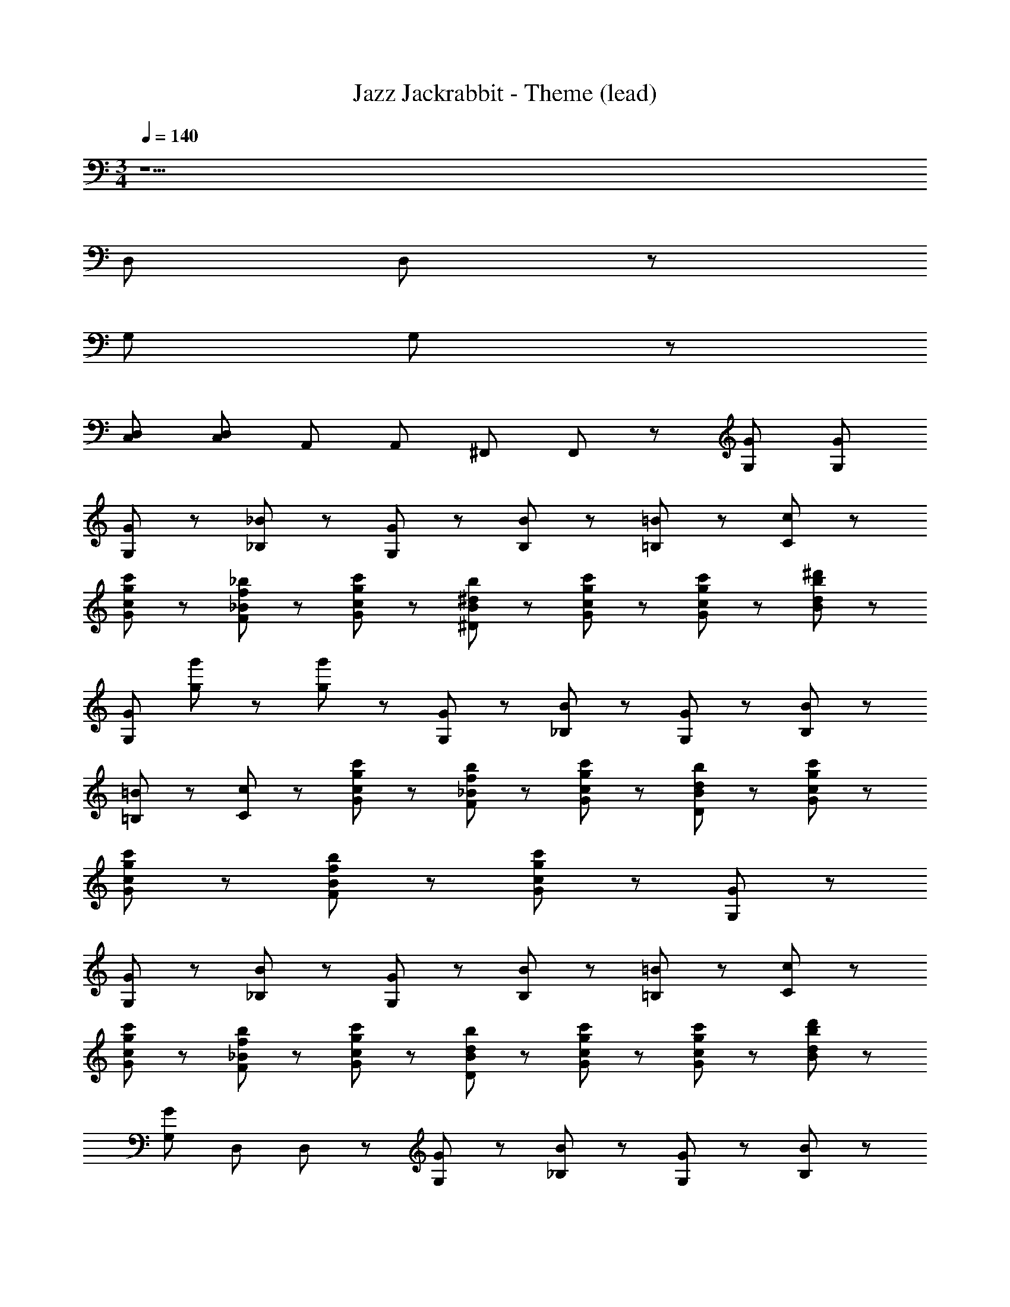 X: 1
T: Jazz Jackrabbit - Theme (lead)
Z: ABC Generated by Starbound Composer
L: 1/8
M: 3/4
Q: 1/4=140
K: C
z25 
[D,23/48z/6] D,23/48 z425/48 
[G,23/48z/6] G,23/48 z497/48 
[D,23/48C,23/48z/6] [D,23/48C,23/48z/3] [A,,23/48z/6] [A,,23/48z/3] [^F,,47/48z/6] F,,47/48 z17/48 [G,167/48G167/48z3] [G,143/48G143/48z5/2] 
[G23/48G,23/48] z/48 [_B47/48_B,47/48] z/48 [G23/48G,23/48] z/48 [B143/48B,143/48] z/48 [=B,71/48=B71/48] z/48 [C71/48c71/48] z/48 
[c47/48c'47/48G71/48g71/48] z25/48 [_b47/48_B47/48F47/48f47/48] z/48 [c71/48c'71/48G71/48g71/48] z/48 [b23/48B23/48^D23/48^d23/48] z/48 [c'47/48c47/48G71/48g71/48] z25/48 [c'47/48c47/48G71/48g71/48] z25/48 [d143/48^d'143/48B191/48b191/48] z/48 
[G,167/48G167/48z] [g23/48g'23/48] z49/48 [g23/48g'23/48] z121/48 [G,23/48G23/48] z/48 [B47/48_B,47/48] z/48 [G,23/48G23/48] z/48 [B143/48B,143/48] z/48 
[=B71/48=B,71/48] z/48 [c71/48C71/48] z/48 [c47/48c'47/48G47/48g47/48] z25/48 [b47/48_B47/48F47/48f47/48] z/48 [c'71/48c71/48G71/48g71/48] z/48 [b23/48B23/48D23/48d23/48] z/48 [c47/48c'47/48G47/48g47/48] z25/48 
[c'47/48c47/48G47/48g47/48] z25/48 [b47/48B47/48F47/48f47/48] z/48 [c'95/48c95/48G95/48g95/48] z/48 [G167/48G,167/48] z97/48 
[G,23/48G23/48] z/48 [B47/48_B,47/48] z/48 [G23/48G,23/48] z/48 [B,143/48B143/48] z/48 [=B,71/48=B71/48] z/48 [c71/48C71/48] z/48 
[c'47/48c47/48G71/48g71/48] z25/48 [b47/48_B47/48F47/48f47/48] z/48 [c71/48c'71/48G71/48g71/48] z/48 [B23/48b23/48D23/48d23/48] z/48 [c'47/48c47/48G71/48g71/48] z25/48 [c'47/48c47/48G71/48g71/48] z25/48 [d'143/48d143/48B143/48b143/48] z/48 
[G,167/48G167/48z] [D,23/48z/6] D,23/48 z185/48 [G23/48G,23/48] z/48 [B47/48_B,47/48] z/48 [G23/48G,23/48] z/48 [B143/48B,143/48] z/48 
[G,23/48=B,71/48=B71/48z/6] G,23/48 z41/48 [c71/48C71/48] z/48 [c47/48c'47/48G47/48g47/48] z25/48 [_B47/48b47/48F47/48f47/48] z/48 [c'71/48c71/48G71/48g71/48] z/48 [B23/48b23/48D23/48d23/48] z/48 [d'47/48d47/48G47/48g47/48] z25/48 
[d47/48d'47/48G47/48g47/48] z/48 [=d119/48=d'119/48b287/48B359/48z] [D,23/48z/6] [D,23/48z/3] [A,,23/48z/6] [A,,23/48z/3] [F,,47/48z/6] F,,47/48 z65/48 [D,23/48z/6] D,23/48 z425/48 
[G,23/48z/6] G,23/48 z305/48 [c11/48C11/48] z/48 [^G,11/48^G11/48] z/48 [F47/48F,47/48] z/48 
[G,23/48G23/48] z/48 [D47/48^d47/48] z/48 [f23/48F23/48] z/48 [F23/48f23/48C23/48c23/48] z/48 [d23/48D23/48_B,23/48B23/48D,23/48z/6] [D,23/48z/3] [F23/48f23/48G,23/48G23/48A,,23/48z/6] [A,,23/48z/3] [B47/48b47/48D47/48d47/48F,,47/48z/6] [F,,47/48z5/6] [c167/48c'167/48F167/48f167/48z3/2] [D,23/48z/6] D,23/48 z65/48 
[F143/48f143/48G191/48^g191/48] z217/48 [=G,23/48z/6] G,23/48 z497/48 
[D,23/48z/6] [D,23/48z/3] [A,,23/48z/6] [A,,23/48z/3] [F,,47/48z/6] F,,47/48 z3521/48 
[D,23/48z/6] D,23/48 z425/48 
[G,23/48z/6] G,23/48 z497/48 
[D,23/48C,23/48z/6] [D,23/48C,23/48z/3] [A,,23/48z/6] [A,,23/48z/3] [F,,47/48z/6] F,,47/48 z17/48 [=g77/24=G77/24z3] [G,47/48G47/48] z/48 [G,23/48G23/48] z/48 [F,47/48F47/48] z/48 
[G23/48g23/48G,239/48G239/48] z/48 [b47/48B47/48] z/48 [G23/48g23/48] z/48 [B143/48b143/48] z/48 [=B71/48=b71/48G,71/48G71/48] z/48 [c71/48c'71/48C,71/48C71/48] z/48 
[c'47/48c47/48G47/48g47/48] z25/48 [_B47/48_b47/48F47/48f47/48] z/48 [c71/48c'71/48G71/48g71/48] z/48 [b23/48B23/48D23/48d23/48] z/48 [c47/48c'47/48G47/48g47/48] z25/48 [c47/48c'47/48G47/48g47/48] z25/48 [^d'143/48d143/48B287/48b287/48] z/48 
[G77/24g77/24z3] [G,47/48G47/48] z/48 [G,23/48G23/48] z/48 [F,47/48F47/48] z/48 [g23/48G23/48G,239/48G239/48] z/48 [B47/48b47/48] z/48 [g23/48G23/48] z/48 [B143/48b143/48] z/48 
[=B71/48=b71/48G,71/48G71/48] z/48 [c71/48c'71/48C,71/48C71/48] z/48 [c47/48c'47/48G47/48g47/48] z25/48 [_B47/48_b47/48F47/48f47/48] z/48 [c71/48c'71/48G71/48g71/48] z/48 [b23/48B23/48D23/48d23/48] z/48 [c'47/48c47/48G47/48g47/48] z25/48 
[c'47/48c47/48G47/48g47/48] z25/48 [b47/48B47/48F47/48f47/48] z/48 [c'95/48c95/48G143/48g143/48] z/48 [G77/24g77/24z] [g23/48g'23/48] z49/48 [g23/48g'23/48] z/48 [G,47/48G47/48] z/48 
[G,23/48G23/48] z/48 [F,47/48F47/48] z/48 [G23/48g23/48G,239/48G239/48] z/48 [b47/48B47/48] z/48 [G23/48g23/48] z/48 [b143/48B143/48] z/48 [=B71/48=b71/48G,71/48G71/48] z/48 
[c'71/48c71/48C,71/48C71/48] z/48 [c'47/48c47/48G47/48g47/48] z25/48 [_B47/48_b47/48F47/48f47/48] z/48 [c'71/48c71/48G71/48g71/48] z/48 [b23/48B23/48D23/48d23/48] z/48 [c'47/48c47/48G47/48g47/48] z25/48 [c47/48c'47/48G47/48g47/48] z25/48 
[d'143/48d143/48B191/48b191/48] z/48 [G77/24g77/24z] [g23/48g'23/48D,23/48z/6] D,23/48 z41/48 [=d23/48=d'23/48] z/48 [f47/48f'47/48] z/48 [g23/48g'23/48] z/48 [F,47/48F47/48] z/48 
[g23/48G23/48G,239/48G239/48] z/48 [B47/48b47/48] z/48 [g23/48G23/48] z/48 [B143/48b143/48] z/48 [G,23/48=B71/48=b71/48G,71/48G71/48z/6] G,23/48 z41/48 [c71/48c'71/48C,71/48C71/48] z/48 
[c47/48c'47/48G47/48g47/48] z25/48 [_B47/48_b47/48F47/48f47/48] z/48 [c'71/48c71/48G71/48g71/48] z/48 [b23/48B23/48D23/48^d23/48] z/48 [d47/48^d'47/48G47/48g47/48] z25/48 [G47/48g47/48d'71/48d71/48] z25/48 [=d47/48=d'47/48B71/48b71/48z/2] 
[D,23/48z/6] [D,23/48z/3] [A,,23/48z/6] [A,,23/48z/3] [d'47/48d47/48B47/48b47/48F,,47/48z/6] [F,,47/48z5/6] [c77/24c'77/24G191/48g191/48z3/2] [D,23/48z/6] D,23/48 z425/48 
[G,23/48z/6] G,23/48 z113/48 [c47/48c'47/48G47/48g47/48] z25/48 [b47/48B47/48F47/48f47/48] z/48 [c71/48c'71/48G71/48g71/48] z/48 [B23/48b23/48D23/48^d23/48] z/48 [d47/48^d'47/48G47/48g47/48] z25/48 
[G47/48g47/48d71/48d'71/48] z25/48 [=d47/48=d'47/48B71/48b71/48z/2] [D,23/48z/6] [D,23/48z/3] [A,,23/48z/6] [A,,23/48z/3] [d'47/48d47/48B47/48b47/48F,,47/48z/6] [F,,47/48z5/6] [c'85/16c85/16G85/16g85/16z3/2] [D,23/48z/6] D,23/48 z425/48 
[G,23/48z/6] G,23/48 z113/48 [c47/48c'47/48G47/48g47/48] z25/48 [B47/48b47/48F47/48f47/48] z/48 [c'71/48c71/48G71/48g71/48] z/48 [B23/48b23/48D23/48^d23/48] z/48 [^d'47/48d47/48G47/48g47/48] z25/48 
[G47/48g47/48d'71/48d71/48] z25/48 [=d47/48=d'47/48B71/48b71/48z/2] [D,23/48z/6] [D,23/48z/3] [A,,23/48z/6] [A,,23/48z/3] [d47/48d'47/48B47/48b47/48F,,47/48z/6] [F,,47/48z5/6] [G191/48g191/48c'85/16c85/16z3/2] [D,23/48z/6] D,23/48 z425/48 
[G,23/48z/6] G,23/48 z113/48 [c47/48c'47/48G47/48g47/48] z25/48 [b47/48B47/48F47/48f47/48] z/48 [c'71/48c71/48G71/48g71/48] z/48 [B23/48b23/48D23/48^d23/48] z/48 [d47/48^d'47/48G47/48g47/48] z25/48 
[G47/48g47/48d71/48d'71/48] z25/48 [=d'47/48=d47/48B71/48b71/48z/2] [D,23/48z/6] [D,23/48z/3] [A,,23/48z/6] [A,,23/48z/3] [d47/48d'47/48B47/48b47/48F,,47/48z/6] [F,,47/48z5/6] [G191/48g191/48c'85/16c85/16] z985/48 
[g23/48G23/48] z/48 [f23/48F23/48] z/48 [D71/48^d71/48] z/48 [f11/48F11/48] z/48 [d11/48D11/48] z/48 [c47/48C47/48] z/48 [C23/48c23/48] z/48 [D47/48d47/48] z/48 [C143/48c143/48] z/48 
[c23/48C23/48] z/48 [d47/48D47/48] z/48 [c23/48C23/48] z/48 [b47/48B47/48] z/48 [c'311/48c311/48z3/2] [C71/48c71/48] z/48 [D23/48d23/48] z/48 [C143/48c143/48] z/48 
[g23/48G23/48D23/48d23/48] z/48 [f23/48F23/48C23/48c23/48] z/48 [G23/48g23/48D23/48d23/48] z/48 [b23/48B23/48F23/48f23/48] z/48 [g23/48G23/48D23/48d23/48] z/48 [c'23/48c23/48F23/48f23/48] z/48 [d23/48^d'23/48G23/48g23/48] z/48 [c'23/48c23/48C23/48c23/48] z/48 [d23/48d'23/48G23/48g23/48] z/48 [b47/48B47/48F47/48f47/48] z/48 [c85/16c'85/16G85/16g85/16z3/2] [D,23/48z/6] D,23/48 z425/48 
[G,23/48z/6] G,23/48 z497/48 
[D,23/48z/6] [D,23/48z/3] [A,,23/48z/6] [A,,23/48z/3] [F,,47/48z/6] F,,47/48 z1217/48 
[D,23/48z/6] D,23/48 z425/48 
[G,23/48z/6] G,23/48 z497/48 
[D,23/48C,23/48z/6] [D,23/48C,23/48z/3] [A,,23/48z/6] [A,,23/48z/3] [F,,47/48z/6] F,,47/48 z17/48 [G,167/48G167/48z3] [G,143/48G143/48z5/2] 
[G23/48G,23/48] z/48 [B47/48B,47/48] z/48 [G23/48G,23/48] z/48 [B143/48B,143/48] z/48 [=B,71/48=B71/48] z/48 [C71/48c71/48] z/48 
[c47/48c'47/48G71/48g71/48] z25/48 [b47/48_B47/48F47/48f47/48] z/48 [c71/48c'71/48G71/48g71/48] z/48 [b23/48B23/48D23/48d23/48] z/48 [c'47/48c47/48G71/48g71/48] z25/48 [c'47/48c47/48G71/48g71/48] z25/48 [d143/48d'143/48B191/48b191/48] z/48 
[G,167/48G167/48z] [g23/48g'23/48] z49/48 [g23/48g'23/48] z121/48 [G,23/48G23/48] z/48 [B47/48_B,47/48] z/48 [G,23/48G23/48] z/48 [B143/48B,143/48] z/48 
[=B71/48=B,71/48] z/48 [c71/48C71/48] z/48 [c47/48c'47/48G47/48g47/48] z25/48 [b47/48_B47/48F47/48f47/48] z/48 [c'71/48c71/48G71/48g71/48] z/48 [b23/48B23/48D23/48d23/48] z/48 [c47/48c'47/48G47/48g47/48] z25/48 
[c'47/48c47/48G47/48g47/48] z25/48 [b47/48B47/48F47/48f47/48] z/48 [c'95/48c95/48G95/48g95/48] z/48 [G167/48G,167/48] z97/48 
[G,23/48G23/48] z/48 [B47/48_B,47/48] z/48 [G23/48G,23/48] z/48 [B,143/48B143/48] z/48 [=B,71/48=B71/48] z/48 [c71/48C71/48] z/48 
[c'47/48c47/48G71/48g71/48] z25/48 [b47/48_B47/48F47/48f47/48] z/48 [c71/48c'71/48G71/48g71/48] z/48 [B23/48b23/48D23/48d23/48] z/48 [c'47/48c47/48G71/48g71/48] z25/48 [c'47/48c47/48G71/48g71/48] z25/48 [d'143/48d143/48B143/48b143/48] z/48 
[G,167/48G167/48z] [D,23/48z/6] D,23/48 z185/48 [G23/48G,23/48] z/48 [B47/48_B,47/48] z/48 [G23/48G,23/48] z/48 [B143/48B,143/48] z/48 
[G,23/48=B,71/48=B71/48z/6] G,23/48 z41/48 [c71/48C71/48] z/48 [c47/48c'47/48G47/48g47/48] z25/48 [_B47/48b47/48F47/48f47/48] z/48 [c'71/48c71/48G71/48g71/48] z/48 [B23/48b23/48D23/48d23/48] z/48 [d'47/48d47/48G47/48g47/48] z25/48 
[d47/48d'47/48G47/48g47/48] z/48 [=d119/48=d'119/48b287/48B359/48z] [D,23/48z/6] [D,23/48z/3] [A,,23/48z/6] [A,,23/48z/3] [F,,47/48z/6] F,,47/48 z65/48 [D,23/48z/6] D,23/48 z425/48 
[G,23/48z/6] G,23/48 z305/48 [c11/48C11/48] z/48 [^G,11/48^G11/48] z/48 [F47/48F,47/48] z/48 
[G,23/48G23/48] z/48 [D47/48^d47/48] z/48 [f23/48F23/48] z/48 [F23/48f23/48C23/48c23/48] z/48 [d23/48D23/48_B,23/48B23/48D,23/48z/6] [D,23/48z/3] [F23/48f23/48G,23/48G23/48A,,23/48z/6] [A,,23/48z/3] [B47/48b47/48D47/48d47/48F,,47/48z/6] [F,,47/48z5/6] [c167/48c'167/48F167/48f167/48z3/2] [D,23/48z/6] D,23/48 z65/48 
[F143/48f143/48G191/48^g191/48] z217/48 [=G,23/48z/6] G,23/48 z497/48 
[D,23/48z/6] [D,23/48z/3] [A,,23/48z/6] [A,,23/48z/3] [F,,47/48z/6] F,,47/48 z3521/48 
[D,23/48z/6] D,23/48 z425/48 
[G,23/48z/6] G,23/48 z497/48 
[D,23/48C,23/48z/6] [D,23/48C,23/48z/3] [A,,23/48z/6] [A,,23/48z/3] [F,,47/48z/6] F,,47/48 z17/48 [=g77/24=G77/24z3] [G,47/48G47/48] z/48 [G,23/48G23/48] z/48 [F,47/48F47/48] z/48 
[G23/48g23/48G,239/48G239/48] z/48 [b47/48B47/48] z/48 [G23/48g23/48] z/48 [B143/48b143/48] z/48 [=B71/48=b71/48G,71/48G71/48] z/48 [c71/48c'71/48C,71/48C71/48] z/48 
[c'47/48c47/48G47/48g47/48] z25/48 [_B47/48_b47/48F47/48f47/48] z/48 [c71/48c'71/48G71/48g71/48] z/48 [b23/48B23/48D23/48d23/48] z/48 [c47/48c'47/48G47/48g47/48] z25/48 [c47/48c'47/48G47/48g47/48] z25/48 [^d'143/48d143/48B287/48b287/48] z/48 
[G77/24g77/24z3] [G,47/48G47/48] z/48 [G,23/48G23/48] z/48 [F,47/48F47/48] z/48 [g23/48G23/48G,239/48G239/48] z/48 [B47/48b47/48] z/48 [g23/48G23/48] z/48 [B143/48b143/48] z/48 
[=B71/48=b71/48G,71/48G71/48] z/48 [c71/48c'71/48C,71/48C71/48] z/48 [c47/48c'47/48G47/48g47/48] z25/48 [_B47/48_b47/48F47/48f47/48] z/48 [c71/48c'71/48G71/48g71/48] z/48 [b23/48B23/48D23/48d23/48] z/48 [c'47/48c47/48G47/48g47/48] z25/48 
[c'47/48c47/48G47/48g47/48] z25/48 [b47/48B47/48F47/48f47/48] z/48 [c'95/48c95/48G143/48g143/48] z/48 [G77/24g77/24z] [g23/48g'23/48] z49/48 [g23/48g'23/48] z/48 [G,47/48G47/48] z/48 
[G,23/48G23/48] z/48 [F,47/48F47/48] z/48 [G23/48g23/48G,239/48G239/48] z/48 [b47/48B47/48] z/48 [G23/48g23/48] z/48 [b143/48B143/48] z/48 [=B71/48=b71/48G,71/48G71/48] z/48 
[c'71/48c71/48C,71/48C71/48] z/48 [c'47/48c47/48G47/48g47/48] z25/48 [_B47/48_b47/48F47/48f47/48] z/48 [c'71/48c71/48G71/48g71/48] z/48 [b23/48B23/48D23/48d23/48] z/48 [c'47/48c47/48G47/48g47/48] z25/48 [c47/48c'47/48G47/48g47/48] z25/48 
[d'143/48d143/48B191/48b191/48] z/48 [G77/24g77/24z] [g23/48g'23/48D,23/48z/6] D,23/48 z41/48 [=d23/48=d'23/48] z/48 [f47/48f'47/48] z/48 [g23/48g'23/48] z/48 [F,47/48F47/48] z/48 
[g23/48G23/48G,239/48G239/48] z/48 [B47/48b47/48] z/48 [g23/48G23/48] z/48 [B143/48b143/48] z/48 [G,23/48=B71/48=b71/48G,71/48G71/48z/6] G,23/48 z41/48 [c71/48c'71/48C,71/48C71/48] z/48 
[c47/48c'47/48G47/48g47/48] z25/48 [_B47/48_b47/48F47/48f47/48] z/48 [c'71/48c71/48G71/48g71/48] z/48 [b23/48B23/48D23/48^d23/48] z/48 [d47/48^d'47/48G47/48g47/48] z25/48 [G47/48g47/48d'71/48d71/48] z25/48 [=d47/48=d'47/48B71/48b71/48z/2] 
[D,23/48z/6] [D,23/48z/3] [A,,23/48z/6] [A,,23/48z/3] [d'47/48d47/48B47/48b47/48F,,47/48z/6] [F,,47/48z5/6] [c77/24c'77/24G191/48g191/48z3/2] [D,23/48z/6] D,23/48 z425/48 
[G,23/48z/6] G,23/48 z113/48 [c47/48c'47/48G47/48g47/48] z25/48 [b47/48B47/48F47/48f47/48] z/48 [c71/48c'71/48G71/48g71/48] z/48 [B23/48b23/48D23/48^d23/48] z/48 [d47/48^d'47/48G47/48g47/48] z25/48 
[G47/48g47/48d71/48d'71/48] z25/48 [=d47/48=d'47/48B71/48b71/48z/2] [D,23/48z/6] [D,23/48z/3] [A,,23/48z/6] [A,,23/48z/3] [d'47/48d47/48B47/48b47/48F,,47/48z/6] [F,,47/48z5/6] [c'85/16c85/16G85/16g85/16z3/2] [D,23/48z/6] D,23/48 z425/48 
[G,23/48z/6] G,23/48 z113/48 [c47/48c'47/48G47/48g47/48] z25/48 [B47/48b47/48F47/48f47/48] z/48 [c'71/48c71/48G71/48g71/48] z/48 [B23/48b23/48D23/48^d23/48] z/48 [^d'47/48d47/48G47/48g47/48] z25/48 
[G47/48g47/48d'71/48d71/48] z25/48 [=d47/48=d'47/48B71/48b71/48z/2] [D,23/48z/6] [D,23/48z/3] [A,,23/48z/6] [A,,23/48z/3] [d47/48d'47/48B47/48b47/48F,,47/48z/6] [F,,47/48z5/6] [G191/48g191/48c'85/16c85/16z3/2] [D,23/48z/6] D,23/48 z425/48 
[G,23/48z/6] G,23/48 z113/48 [c47/48c'47/48G47/48g47/48] z25/48 [b47/48B47/48F47/48f47/48] z/48 [c'71/48c71/48G71/48g71/48] z/48 [B23/48b23/48D23/48^d23/48] z/48 [d47/48^d'47/48G47/48g47/48] z25/48 
[G47/48g47/48d71/48d'71/48] z25/48 [=d'47/48=d47/48B71/48b71/48z/2] [D,23/48z/6] [D,23/48z/3] [A,,23/48z/6] [A,,23/48z/3] [d47/48d'47/48B47/48b47/48F,,47/48z/6] [F,,47/48z5/6] [G191/48g191/48c'85/16c85/16] z985/48 
[g23/48G23/48] z/48 [f23/48F23/48] z/48 [D71/48^d71/48] z/48 [f11/48F11/48] z/48 [d11/48D11/48] z/48 [c47/48C47/48] z/48 [C23/48c23/48] z/48 [D47/48d47/48] z/48 [C143/48c143/48] z/48 
[c23/48C23/48] z/48 [d47/48D47/48] z/48 [c23/48C23/48] z/48 [b47/48B47/48] z/48 [c'311/48c311/48z3/2] [C71/48c71/48] z/48 [D23/48d23/48] z/48 [C143/48c143/48] z/48 
[g23/48G23/48D23/48d23/48] z/48 [f23/48F23/48C23/48c23/48] z/48 [G23/48g23/48D23/48d23/48] z/48 [b23/48B23/48F23/48f23/48] z/48 [g23/48G23/48D23/48d23/48] z/48 [c'23/48c23/48F23/48f23/48] z/48 [d23/48^d'23/48G23/48g23/48] z/48 [c'23/48c23/48C23/48c23/48] z/48 [d23/48d'23/48G23/48g23/48] z/48 [b47/48B47/48F47/48f47/48] z/48 [c85/16c'85/16G85/16g85/16z3/2] [D,23/48z/6] D,23/48 z425/48 
[G,23/48z/6] G,23/48 z497/48 
[D,23/48z/6] [D,23/48z/3] [A,,23/48z/6] [A,,23/48z/3] [F,,47/48z/6] F,,47/48 z1217/48 
[D,23/48z/6] D,23/48 z425/48 
[G,23/48z/6] G,23/48 z497/48 
[D,23/48C,23/48z/6] [D,23/48C,23/48z/3] [A,,23/48z/6] [A,,23/48z/3] [F,,47/48z/6] F,,47/48 z17/48 [G,167/48G167/48z3] [G,143/48G143/48z5/2] 
[G23/48G,23/48] z/48 [B47/48B,47/48] z/48 [G23/48G,23/48] z/48 [B143/48B,143/48] z/48 [=B,71/48=B71/48] z/48 [C71/48c71/48] z/48 
[c47/48c'47/48G71/48g71/48] z25/48 [b47/48_B47/48F47/48f47/48] z/48 [c71/48c'71/48G71/48g71/48] z/48 [b23/48B23/48D23/48d23/48] z/48 [c'47/48c47/48G71/48g71/48] z25/48 [c'47/48c47/48G71/48g71/48] z25/48 [d143/48d'143/48B191/48b191/48] z/48 
[G,167/48G167/48z] [g23/48g'23/48] z49/48 [g23/48g'23/48] z121/48 [G,23/48G23/48] z/48 [B47/48_B,47/48] z/48 [G,23/48G23/48] z/48 [B143/48B,143/48] z/48 
[=B71/48=B,71/48] z/48 [c71/48C71/48] z/48 [c47/48c'47/48G47/48g47/48] z25/48 [b47/48_B47/48F47/48f47/48] z/48 [c'71/48c71/48G71/48g71/48] z/48 [b23/48B23/48D23/48d23/48] z/48 [c47/48c'47/48G47/48g47/48] z25/48 
[c'47/48c47/48G47/48g47/48] z25/48 [b47/48B47/48F47/48f47/48] z/48 [c'95/48c95/48G95/48g95/48] z/48 [G167/48G,167/48] z97/48 
[G,23/48G23/48] z/48 [B47/48_B,47/48] z/48 [G23/48G,23/48] z/48 [B,143/48B143/48] z/48 [=B,71/48=B71/48] z/48 [c71/48C71/48] z/48 
[c'47/48c47/48G71/48g71/48] z25/48 [b47/48_B47/48F47/48f47/48] z/48 [c71/48c'71/48G71/48g71/48] z/48 [B23/48b23/48D23/48d23/48] z/48 [c'47/48c47/48G71/48g71/48] z25/48 [c'47/48c47/48G71/48g71/48] z25/48 [d'143/48d143/48B143/48b143/48] z/48 
[G,167/48G167/48z] [D,23/48z/6] D,23/48 z185/48 [G23/48G,23/48] z/48 [B47/48_B,47/48] z/48 [G23/48G,23/48] z/48 [B143/48B,143/48] z/48 
[G,23/48=B,71/48=B71/48z/6] G,23/48 z41/48 [c71/48C71/48] z/48 [c47/48c'47/48G47/48g47/48] z25/48 [_B47/48b47/48F47/48f47/48] z/48 [c'71/48c71/48G71/48g71/48] z/48 [B23/48b23/48D23/48d23/48] z/48 [d'47/48d47/48G47/48g47/48] z25/48 
[d47/48d'47/48G47/48g47/48] z/48 [=d119/48=d'119/48b287/48B359/48z] [D,23/48z/6] [D,23/48z/3] [A,,23/48z/6] [A,,23/48z/3] [F,,47/48z/6] F,,47/48 z65/48 [D,23/48z/6] D,23/48 z425/48 
[G,23/48z/6] G,23/48 z305/48 [c11/48C11/48] z/48 [^G,11/48^G11/48] z/48 [F47/48F,47/48] z/48 
[G,23/48G23/48] z/48 [D47/48^d47/48] z/48 [f23/48F23/48] z/48 [F23/48f23/48C23/48c23/48] z/48 [d23/48D23/48_B,23/48B23/48D,23/48z/6] [D,23/48z/3] [F23/48f23/48G,23/48G23/48A,,23/48z/6] [A,,23/48z/3] [B47/48b47/48D47/48d47/48F,,47/48z/6] [F,,47/48z5/6] [c167/48c'167/48F167/48f167/48z3/2] [D,23/48z/6] D,23/48 z65/48 
[F143/48f143/48G191/48^g191/48] z217/48 [=G,23/48z/6] G,23/48 z497/48 
[D,23/48z/6] [D,23/48z/3] [A,,23/48z/6] [A,,23/48z/3] [F,,47/48z/6] F,,47/48 z3521/48 
[D,23/48z/6] D,23/48 z425/48 
[G,23/48z/6] G,23/48 z497/48 
[D,23/48C,23/48z/6] [D,23/48C,23/48z/3] [A,,23/48z/6] [A,,23/48z/3] [F,,47/48z/6] F,,47/48 z17/48 [=g77/24=G77/24z3] [G,47/48G47/48] z/48 [G,23/48G23/48] z/48 [F,47/48F47/48] z/48 
[G23/48g23/48G,239/48G239/48] z/48 [b47/48B47/48] z/48 [G23/48g23/48] z/48 [B143/48b143/48] z/48 [=B71/48=b71/48G,71/48G71/48] z/48 [c71/48c'71/48C,71/48C71/48] z/48 
[c'47/48c47/48G47/48g47/48] z25/48 [_B47/48_b47/48F47/48f47/48] z/48 [c71/48c'71/48G71/48g71/48] z/48 [b23/48B23/48D23/48d23/48] z/48 [c47/48c'47/48G47/48g47/48] z25/48 [c47/48c'47/48G47/48g47/48] z25/48 [^d'143/48d143/48B287/48b287/48] z/48 
[G77/24g77/24z3] [G,47/48G47/48] z/48 [G,23/48G23/48] z/48 [F,47/48F47/48] z/48 [g23/48G23/48G,239/48G239/48] z/48 [B47/48b47/48] z/48 [g23/48G23/48] z/48 [B143/48b143/48] z/48 
[=B71/48=b71/48G,71/48G71/48] z/48 [c71/48c'71/48C,71/48C71/48] z/48 [c47/48c'47/48G47/48g47/48] z25/48 [_B47/48_b47/48F47/48f47/48] z/48 [c71/48c'71/48G71/48g71/48] z/48 [b23/48B23/48D23/48d23/48] z/48 [c'47/48c47/48G47/48g47/48] z25/48 
[c'47/48c47/48G47/48g47/48] z25/48 [b47/48B47/48F47/48f47/48] z/48 [c'95/48c95/48G143/48g143/48] z/48 [G77/24g77/24z] [g23/48g'23/48] z49/48 [g23/48g'23/48] z/48 [G,47/48G47/48] z/48 
[G,23/48G23/48] z/48 [F,47/48F47/48] z/48 [G23/48g23/48G,239/48G239/48] z/48 [b47/48B47/48] z/48 [G23/48g23/48] z/48 [b143/48B143/48] z/48 [=B71/48=b71/48G,71/48G71/48] z/48 
[c'71/48c71/48C,71/48C71/48] z/48 [c'47/48c47/48G47/48g47/48] z25/48 [_B47/48_b47/48F47/48f47/48] z/48 [c'71/48c71/48G71/48g71/48] z/48 [b23/48B23/48D23/48d23/48] z/48 [c'47/48c47/48G47/48g47/48] z25/48 [c47/48c'47/48G47/48g47/48] z25/48 
[d'143/48d143/48B191/48b191/48] z/48 [G77/24g77/24z] [g23/48g'23/48D,23/48z/6] D,23/48 z41/48 [=d23/48=d'23/48] z/48 [f47/48f'47/48] z/48 [g23/48g'23/48] z/48 [F,47/48F47/48] z/48 
[g23/48G23/48G,239/48G239/48] z/48 [B47/48b47/48] z/48 [g23/48G23/48] z/48 [B143/48b143/48] z/48 [G,23/48=B71/48=b71/48G,71/48G71/48z/6] G,23/48 z41/48 [c71/48c'71/48C,71/48C71/48] z/48 
[c47/48c'47/48G47/48g47/48] z25/48 [_B47/48_b47/48F47/48f47/48] z/48 [c'71/48c71/48G71/48g71/48] z/48 [b23/48B23/48D23/48^d23/48] z/48 [d47/48^d'47/48G47/48g47/48] z25/48 [G47/48g47/48d'71/48d71/48] z25/48 [=d47/48=d'47/48B71/48b71/48z/2] 
[D,23/48z/6] [D,23/48z/3] [A,,23/48z/6] [A,,23/48z/3] [d'47/48d47/48B47/48b47/48F,,47/48z/6] [F,,47/48z5/6] [c77/24c'77/24G191/48g191/48z3/2] [D,23/48z/6] D,23/48 z425/48 
[G,23/48z/6] G,23/48 z113/48 [c47/48c'47/48G47/48g47/48] z25/48 [b47/48B47/48F47/48f47/48] z/48 [c71/48c'71/48G71/48g71/48] z/48 [B23/48b23/48D23/48^d23/48] z/48 [d47/48^d'47/48G47/48g47/48] z25/48 
[G47/48g47/48d71/48d'71/48] z25/48 [=d47/48=d'47/48B71/48b71/48z/2] [D,23/48z/6] [D,23/48z/3] [A,,23/48z/6] [A,,23/48z/3] [d'47/48d47/48B47/48b47/48F,,47/48z/6] [F,,47/48z5/6] [c'85/16c85/16G85/16g85/16z3/2] [D,23/48z/6] D,23/48 z425/48 
[G,23/48z/6] G,23/48 z113/48 [c47/48c'47/48G47/48g47/48] z25/48 [B47/48b47/48F47/48f47/48] z/48 [c'71/48c71/48G71/48g71/48] z/48 [B23/48b23/48D23/48^d23/48] z/48 [^d'47/48d47/48G47/48g47/48] z25/48 
[G47/48g47/48d'71/48d71/48] z25/48 [=d47/48=d'47/48B71/48b71/48z/2] [D,23/48z/6] [D,23/48z/3] [A,,23/48z/6] [A,,23/48z/3] [d47/48d'47/48B47/48b47/48F,,47/48z/6] [F,,47/48z5/6] [G191/48g191/48c'85/16c85/16z3/2] [D,23/48z/6] D,23/48 z425/48 
[G,23/48z/6] G,23/48 z113/48 [c47/48c'47/48G47/48g47/48] z25/48 [b47/48B47/48F47/48f47/48] z/48 [c'71/48c71/48G71/48g71/48] z/48 [B23/48b23/48D23/48^d23/48] z/48 [d47/48^d'47/48G47/48g47/48] z25/48 
[G47/48g47/48d71/48d'71/48] z25/48 [=d'47/48=d47/48B71/48b71/48z/2] [D,23/48z/6] [D,23/48z/3] [A,,23/48z/6] [A,,23/48z/3] [d47/48d'47/48B47/48b47/48F,,47/48z/6] [F,,47/48z5/6] [G191/48g191/48c'85/16c85/16] z985/48 
[g23/48G23/48] z/48 [f23/48F23/48] z/48 [D71/48^d71/48] z/48 [f11/48F11/48] z/48 [d11/48D11/48] z/48 [c47/48C47/48] z/48 [C23/48c23/48] z/48 [D47/48d47/48] z/48 [C143/48c143/48] z/48 
[c23/48C23/48] z/48 [d47/48D47/48] z/48 [c23/48C23/48] z/48 [b47/48B47/48] z/48 [c'311/48c311/48z3/2] [C71/48c71/48] z/48 [D23/48d23/48] z/48 [C143/48c143/48] z/48 
[g23/48G23/48D23/48d23/48] z/48 [f23/48F23/48C23/48c23/48] z/48 [G23/48g23/48D23/48d23/48] z/48 [b23/48B23/48F23/48f23/48] z/48 [g23/48G23/48D23/48d23/48] z/48 [c'23/48c23/48F23/48f23/48] z/48 [d23/48^d'23/48G23/48g23/48] z/48 [c'23/48c23/48C23/48c23/48] z/48 [d23/48d'23/48G23/48g23/48] z/48 [b47/48B47/48F47/48f47/48] z/48 [c85/16c'85/16G85/16g85/16z3/2] [D,23/48z/6] D,23/48 z425/48 
[G,23/48z/6] G,23/48 z497/48 
[D,23/48z/6] [D,23/48z/3] [A,,23/48z/6] [A,,23/48z/3] [F,,47/48z/6] F,,47/48 z1217/48 
[D,23/48z/6] D,23/48 z425/48 
[G,23/48z/6] G,23/48 z497/48 
[D,23/48C,23/48z/6] [D,23/48C,23/48z/3] [A,,23/48z/6] [A,,23/48z/3] [F,,47/48z/6] F,,47/48 z17/48 [G,167/48G167/48z3] [G,143/48G143/48z5/2] 
[G23/48G,23/48] z/48 [B47/48B,47/48] z/48 [G23/48G,23/48] z/48 [B143/48B,143/48] z/48 [=B,71/48=B71/48] z/48 [C71/48c71/48] z/48 
[c47/48c'47/48G71/48g71/48] z25/48 [b47/48_B47/48F47/48f47/48] z/48 [c71/48c'71/48G71/48g71/48] z/48 [b23/48B23/48D23/48d23/48] z/48 [c'47/48c47/48G71/48g71/48] z25/48 [c'47/48c47/48G71/48g71/48] z25/48 [d143/48d'143/48B191/48b191/48] z/48 
[G,167/48G167/48z] [g23/48g'23/48] z49/48 [g23/48g'23/48] z121/48 [G,23/48G23/48] z/48 [B47/48_B,47/48] z/48 [G,23/48G23/48] z/48 [B143/48B,143/48] z/48 
[=B71/48=B,71/48] z/48 [c71/48C71/48] z/48 [c47/48c'47/48G47/48g47/48] z25/48 [b47/48_B47/48F47/48f47/48] z/48 [c'71/48c71/48G71/48g71/48] z/48 [b23/48B23/48D23/48d23/48] z/48 [c47/48c'47/48G47/48g47/48] z25/48 
[c'47/48c47/48G47/48g47/48] z25/48 [b47/48B47/48F47/48f47/48] z/48 [c'95/48c95/48G95/48g95/48] z/48 [G167/48G,167/48] z97/48 
[G,23/48G23/48] z/48 [B47/48_B,47/48] z/48 [G23/48G,23/48] z/48 [B,143/48B143/48] z/48 [=B,71/48=B71/48] z/48 [c71/48C71/48] z/48 
[c'47/48c47/48G71/48g71/48] z25/48 [b47/48_B47/48F47/48f47/48] z/48 [c71/48c'71/48G71/48g71/48] z/48 [B23/48b23/48D23/48d23/48] z/48 [c'47/48c47/48G71/48g71/48] z25/48 [c'47/48c47/48G71/48g71/48] z25/48 [d'143/48d143/48B143/48b143/48] z/48 
[G,167/48G167/48z] [D,23/48z/6] D,23/48 z185/48 [G23/48G,23/48] z/48 [B47/48_B,47/48] z/48 [G23/48G,23/48] z/48 [B143/48B,143/48] z/48 
[G,23/48=B,71/48=B71/48z/6] G,23/48 z41/48 [c71/48C71/48] z/48 [c47/48c'47/48G47/48g47/48] z25/48 [_B47/48b47/48F47/48f47/48] z/48 [c'71/48c71/48G71/48g71/48] z/48 [B23/48b23/48D23/48d23/48] z/48 [d'47/48d47/48G47/48g47/48] z25/48 
[d47/48d'47/48G47/48g47/48] z/48 [=d119/48=d'119/48b287/48B359/48z] [D,23/48z/6] [D,23/48z/3] [A,,23/48z/6] [A,,23/48z/3] [F,,47/48z/6] F,,47/48 z65/48 [D,23/48z/6] D,23/48 z425/48 
[G,23/48z/6] G,23/48 z305/48 [c11/48C11/48] z/48 [^G,11/48^G11/48] z/48 [F47/48F,47/48] z/48 
[G,23/48G23/48] z/48 [D47/48^d47/48] z/48 [f23/48F23/48] z/48 [F23/48f23/48C23/48c23/48] z/48 [d23/48D23/48_B,23/48B23/48D,23/48z/6] [D,23/48z/3] [F23/48f23/48G,23/48G23/48A,,23/48z/6] [A,,23/48z/3] [B47/48b47/48D47/48d47/48F,,47/48z/6] [F,,47/48z5/6] [c167/48c'167/48F167/48f167/48z3/2] [D,23/48z/6] D,23/48 z65/48 
[F143/48f143/48G191/48^g191/48] z217/48 [=G,23/48z/6] G,23/48 z497/48 
[D,23/48z/6] [D,23/48z/3] [A,,23/48z/6] [A,,23/48z/3] [F,,47/48z/6] F,,47/48 z3521/48 
[D,23/48z/6] D,23/48 z425/48 
[G,23/48z/6] G,23/48 z497/48 
[D,23/48C,23/48z/6] [D,23/48C,23/48z/3] [A,,23/48z/6] [A,,23/48z/3] [F,,47/48z/6] F,,47/48 z17/48 [=g77/24=G77/24z3] [G,47/48G47/48] z/48 [G,23/48G23/48] z/48 [F,47/48F47/48] z/48 
[G23/48g23/48G,239/48G239/48] z/48 [b47/48B47/48] z/48 [G23/48g23/48] z/48 [B143/48b143/48] z/48 [=B71/48=b71/48G,71/48G71/48] z/48 [c71/48c'71/48C,71/48C71/48] z/48 
[c'47/48c47/48G47/48g47/48] z25/48 [_B47/48_b47/48F47/48f47/48] z/48 [c71/48c'71/48G71/48g71/48] z/48 [b23/48B23/48D23/48d23/48] z/48 [c47/48c'47/48G47/48g47/48] z25/48 [c47/48c'47/48G47/48g47/48] z25/48 [^d'143/48d143/48B287/48b287/48] z/48 
[G77/24g77/24z3] [G,47/48G47/48] z/48 [G,23/48G23/48] z/48 [F,47/48F47/48] z/48 [g23/48G23/48G,239/48G239/48] z/48 [B47/48b47/48] z/48 [g23/48G23/48] z/48 [B143/48b143/48] z/48 
[=B71/48=b71/48G,71/48G71/48] z/48 [c71/48c'71/48C,71/48C71/48] z/48 [c47/48c'47/48G47/48g47/48] z25/48 [_B47/48_b47/48F47/48f47/48] z/48 [c71/48c'71/48G71/48g71/48] z/48 [b23/48B23/48D23/48d23/48] z/48 [c'47/48c47/48G47/48g47/48] z25/48 
[c'47/48c47/48G47/48g47/48] z25/48 [b47/48B47/48F47/48f47/48] z/48 [c'95/48c95/48G143/48g143/48] z/48 [G77/24g77/24z] [g23/48g'23/48] z49/48 [g23/48g'23/48] z/48 [G,47/48G47/48] z/48 
[G,23/48G23/48] z/48 [F,47/48F47/48] z/48 [G23/48g23/48G,239/48G239/48] z/48 [b47/48B47/48] z/48 [G23/48g23/48] z/48 [b143/48B143/48] z/48 [=B71/48=b71/48G,71/48G71/48] z/48 
[c'71/48c71/48C,71/48C71/48] z/48 [c'47/48c47/48G47/48g47/48] z25/48 [_B47/48_b47/48F47/48f47/48] z/48 [c'71/48c71/48G71/48g71/48] z/48 [b23/48B23/48D23/48d23/48] z/48 [c'47/48c47/48G47/48g47/48] z25/48 [c47/48c'47/48G47/48g47/48] z25/48 
[d'143/48d143/48B191/48b191/48] z/48 [G77/24g77/24z] [g23/48g'23/48D,23/48z/6] D,23/48 z41/48 [=d23/48=d'23/48] z/48 [f47/48f'47/48] z/48 [g23/48g'23/48] z/48 [F,47/48F47/48] z/48 
[g23/48G23/48G,239/48G239/48] z/48 [B47/48b47/48] z/48 [g23/48G23/48] z/48 [B143/48b143/48] z/48 [G,23/48=B71/48=b71/48G,71/48G71/48z/6] G,23/48 z41/48 [c71/48c'71/48C,71/48C71/48] z/48 
[c47/48c'47/48G47/48g47/48] z25/48 [_B47/48_b47/48F47/48f47/48] z/48 [c'71/48c71/48G71/48g71/48] z/48 [b23/48B23/48D23/48^d23/48] z/48 [d47/48^d'47/48G47/48g47/48] z25/48 [G47/48g47/48d'71/48d71/48] z25/48 [=d47/48=d'47/48B71/48b71/48z/2] 
[D,23/48z/6] [D,23/48z/3] [A,,23/48z/6] [A,,23/48z/3] [d'47/48d47/48B47/48b47/48F,,47/48z/6] [F,,47/48z5/6] [c77/24c'77/24G191/48g191/48z3/2] [D,23/48z/6] D,23/48 z425/48 
[G,23/48z/6] G,23/48 z113/48 [c47/48c'47/48G47/48g47/48] z25/48 [b47/48B47/48F47/48f47/48] z/48 [c71/48c'71/48G71/48g71/48] z/48 [B23/48b23/48D23/48^d23/48] z/48 [d47/48^d'47/48G47/48g47/48] z25/48 
[G47/48g47/48d71/48d'71/48] z25/48 [=d47/48=d'47/48B71/48b71/48z/2] [D,23/48z/6] [D,23/48z/3] [A,,23/48z/6] [A,,23/48z/3] [d'47/48d47/48B47/48b47/48F,,47/48z/6] [F,,47/48z5/6] [c'85/16c85/16G85/16g85/16z3/2] [D,23/48z/6] D,23/48 z425/48 
[G,23/48z/6] G,23/48 z113/48 [c47/48c'47/48G47/48g47/48] z25/48 [B47/48b47/48F47/48f47/48] z/48 [c'71/48c71/48G71/48g71/48] z/48 [B23/48b23/48D23/48^d23/48] z/48 [^d'47/48d47/48G47/48g47/48] z25/48 
[G47/48g47/48d'71/48d71/48] z25/48 [=d47/48=d'47/48B71/48b71/48z/2] [D,23/48z/6] [D,23/48z/3] [A,,23/48z/6] [A,,23/48z/3] [d47/48d'47/48B47/48b47/48F,,47/48z/6] [F,,47/48z5/6] [G191/48g191/48c'85/16c85/16z3/2] [D,23/48z/6] D,23/48 z425/48 
[G,23/48z/6] G,23/48 z113/48 [c47/48c'47/48G47/48g47/48] z25/48 [b47/48B47/48F47/48f47/48] z/48 [c'71/48c71/48G71/48g71/48] z/48 [B23/48b23/48D23/48^d23/48] z/48 [d47/48^d'47/48G47/48g47/48] z25/48 
[G47/48g47/48d71/48d'71/48] z25/48 [=d'47/48=d47/48B71/48b71/48z/2] [D,23/48z/6] [D,23/48z/3] [A,,23/48z/6] [A,,23/48z/3] [d47/48d'47/48B47/48b47/48F,,47/48z/6] [F,,47/48z5/6] [G191/48g191/48c'85/16c85/16] z985/48 
[g23/48G23/48] z/48 [f23/48F23/48] z/48 [D71/48^d71/48] z/48 [f11/48F11/48] z/48 [d11/48D11/48] z/48 [c47/48C47/48] z/48 [C23/48c23/48] z/48 [D47/48d47/48] z/48 [C143/48c143/48] z/48 
[c23/48C23/48] z/48 [d47/48D47/48] z/48 [c23/48C23/48] z/48 [b47/48B47/48] z/48 [c'311/48c311/48z3/2] [C71/48c71/48] z/48 [D23/48d23/48] z/48 [C143/48c143/48] z/48 
[g23/48G23/48D23/48d23/48] z/48 [f23/48F23/48C23/48c23/48] z/48 [G23/48g23/48D23/48d23/48] z/48 [b23/48B23/48F23/48f23/48] z/48 [g23/48G23/48D23/48d23/48] z/48 [c'23/48c23/48F23/48f23/48] z/48 [d23/48^d'23/48G23/48g23/48] z/48 [c'23/48c23/48C23/48c23/48] z/48 [d23/48d'23/48G23/48g23/48] z/48 [b47/48B47/48F47/48f47/48] z/48 [c85/16c'85/16G85/16g85/16z3/2] [D,23/48z/6] D,23/48 z425/48 
[G,23/48z/6] G,23/48 z497/48 
[D,23/48z/6] [D,23/48z/3] [A,,23/48z/6] [A,,23/48z/3] [F,,47/48z/6] F,,47/48 
